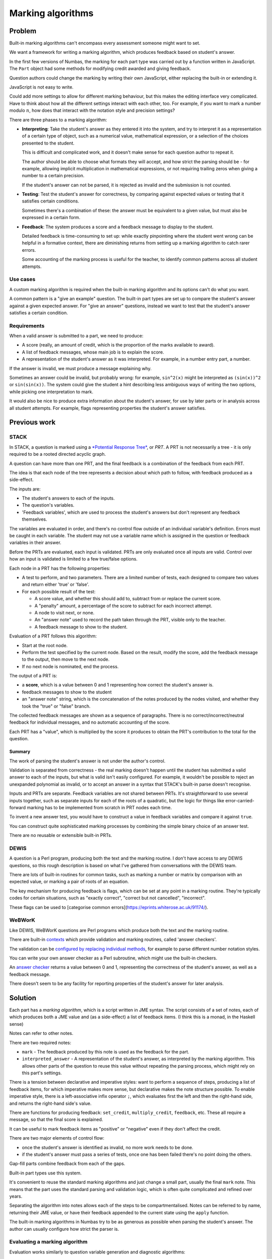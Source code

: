 Marking algorithms
==================

.. page_status::
    :kind: draft

Problem
-------

Built-in marking algorithms can't encompass every assessment someone might want to set.

We want a framework for writing a marking algorithm, which produces feedback based on student's answer.

In the first few versions of Numbas, the marking for each part type was carried out by a function written in JavaScript.
The ``Part`` object had some methods for modifying credit awarded and giving feedback.

Question authors could change the marking by writing their own JavaScript, either replacing the built-in or extending it.

JavaScript is not easy to write.

Could add more settings to allow for different marking behaviour, but this makes the editing interface very complicated.
Have to think about how all the different settings interact with each other, too.
For example, if you want to mark a number modulo :math:`n`, how does that interact with the notation style and precision settings?

There are three phases to a marking algorithm:

* **Interpreting**:
  Take the student's answer as they entered it into the system, and try to interpret it as a representation of a certain type of object, such as a numerical value, mathematical expression, or a selection of the choices presented to the student.

  This is difficult and complicated work, and it doesn't make sense for each question author to repeat it.

  The author should be able to choose what formats they will accept, and how strict the parsing should be - for example, allowing implicit multiplication in mathematical expressions, or not requiring trailing zeros when giving a number to a certain precision.

  If the student's answer can not be parsed, it is rejected as invalid and the submission is not counted.

* **Testing**:
  Test the student's answer for correctness, by comparing against expected values or testing that it satisfies certain conditions.

  Sometimes there's a combination of these: the answer must be equivalent to a given value, but must also be expressed in a certain form.

* **Feedback**:
  The system produces a score and a feedback message to display to the student.

  Detailed feedback is time-consuming to set up: while exactly pinpointing where the student went wrong can be helpful in a formative context, there are diminishing returns from setting up a marking algorithm to catch rarer errors.

  Some accounting of the marking process is useful for the teacher, to identify common patterns across all student attempts.

Use cases
*********

A custom marking algorithm is required when the built-in marking algorithm and its options can't do what you want.

A common pattern is a "give an example" question.
The built-in part types are set up to compare the student's answer against a given expected answer.
For "give an answer" questions, instead we want to test that the student's answer satisfies a certain condition.

Requirements
************

When a valid answer is submitted to a part, we need to produce:

* A score (really, an amount of credit, which is the proportion of the marks available to award).
* A list of feedback messages, whose main job is to explain the score.
* A representation of the student's answer as it was interpreted. 
  For example, in a number entry part, a number.

If the answer is invalid, we must produce a message explaining why.

Sometimes an answer could be invalid, but probably wrong: for example, ``sin^2(x)`` might be interpreted as ``(sin(x))^2`` or ``sin(sin(x))``.
The system could give the student a hint describing less ambiguous ways of writing the two options, while picking one interpretation to mark.

It would also be nice to produce extra information about the student's answer, for use by later parts or in analysis across all student attempts.
For example, flags representing properties the student's answer satisfies.

Previous work
-------------

STACK
*****

In STACK, a question is marked using a `*Potential Response Tree* <https://docs.stack-assessment.org/en/Authoring/Potential_response_trees/>`_, or *PRT*.
A PRT is not necessarily a tree - it is only required to be a rooted directed acyclic graph.

A question can have more than one PRT, and the final feedback is a combination of the feedback from each PRT.

The idea is that each node of the tree represents a decision about which path to follow, with feedback produced as a side-effect.

The inputs are:

* The student's answers to each of the inputs.
* The question's variables.
* 'Feedback variables', which are used to process the student's answers but don't represent any feedback themselves.

The variables are evaluated in order, and there's no control flow outside of an individual variable's definition.
Errors must be caught in each variable.
The student may not use a variable name which is assigned in the question or feedback variables in their answer.

Before the PRTs are evaluated, each input is validated.
PRTs are only evaluated once all inputs are valid.
Control over how an input is validated is limited to a few true/false options.

Each node in a PRT has the following properties:

* A test to perform, and two parameters.
  There are a limited number of tests, each designed to compare two values and return either 'true' or 'false'.

* For each possible result of the test:

  * A score value, and whether this should add to, subtract from or replace the current score.
  * A "penalty" amount, a percentage of the score to subtract for each incorrect attempt.
  * A node to visit next, or none.
  * An "answer note" used to record the path taken through the PRT, visible only to the teacher.
  * A feedback message to show to the student.

Evaluation of a PRT follows this algorithm:

* Start at the root node.

* Perform the test specified by the current node.
  Based on the result, modify the score, add the feedback message to the output, then move to the next node.

* If no next node is nominated, end the process.

The output of a PRT is:

* a **score**, which is a value between 0 and 1 representing how correct the student's answer is.
* feedback messages to show to the student
* an "answer note" string, which is the concatenation of the notes produced by the nodes visited, and whether they took the "true" or "false" branch.

The collected feedback messages are shown as a sequence of paragraphs.
There is no correct/incorrect/neutral feedback for individual messages, and no automatic accounting of the score.

Each PRT has a "value", which is multiplied by the score it produces to obtain the PRT's contribution to the total for the question.


Summary
~~~~~~~

The work of parsing the student's answer is not under the author's control.
  
Validation is separated from correctness - the real marking doesn't happen until the student has submitted a valid answer to each of the inputs, but what is valid isn't easily configured.
For example, it wouldn't be possible to reject an unexpanded polynomial as invalid, or to accept an answer in a syntax that STACK's built-in parse doesn't recognise.

Inputs and PRTs are separate.
Feedback variables are not shared between PRTs.
It's straightforward to use several inputs together, such as separate inputs for each of the roots of a quadratic, but the logic for things like error-carried-forward marking has to be implemented from scratch in PRT nodes each time.

To invent a new answer test, you would have to construct a value in feedback variables and compare it against ``true``.

You can construct quite sophisticated marking processes by combining the simple binary choice of an answer test.

There are no reusable or extensible built-in PRTs.

DEWIS
*****

A question is a Perl program, producing both the text and the marking routine.
I don't have access to any DEWIS questions, so this rough description is based on what I've gathered from conversations with the DEWIS team.

There are lots of built-in routines for common tasks, such as marking a number or matrix by comparison with an expected value, or marking a pair of roots of an equation.

The key mechanism for producing feedback is flags, which can be set at any point in a marking routine.
They're typically codes for certain situations, such as "exactly correct", "correct but not cancelled", "incorrect".

These flags can be used to [categorise common errors](https://eprints.whiterose.ac.uk/91174/).

WeBWorK
*******

Like DEWIS, WeBWorK questions are Perl programs which produce both the text and the marking routine.

There are built-in `contexts <https://webwork.maa.org/wiki/ContextList>`__ which provide validation and marking routines, called 'answer checkers'. 

The validation can be `configured by replacing individual methods <https://webwork.maa.org/wiki/Modifying_Contexts_(advanced)>`__, for example to parse different number notation styles.

You can write your own answer checker as a Perl subroutine, which might use the built-in checkers.

An `answer checker <https://webwork.maa.org/pod/pg/doc/MathObjects/MathObjectsAnswerCheckers.html#The-Context-and-Answer-Checkers>`__ returns a value between 0 and 1, representing the correctness of the student's answer, as well as a feedback message.

There doesn't seem to be any facility for reporting properties of the student's answer for later analysis.

Solution
--------

Each part has a *marking algorithm*, which is a script written in JME syntax.
The script consists of a set of notes, each of which produces both a JME value and (as a side-effect) a list of feedback items.
(I think this is a monad, in the Haskell sense)

Notes can refer to other notes.

There are two required notes:

* ``mark`` - The feedback produced by this note is used as the feedback for the part.
* ``interpreted_answer`` - A representation of the student's answer, as interpreted by the marking algorithm. 
  This allows other parts of the question to reuse this value without repeating the parsing process, which might rely on this part's settings.

There is a tension between declarative and imperative styles: want to perform a sequence of steps, producing a list of feedback items, for which imperative makes more sense, but declarative makes the note structure possible.
To enable imperative style, there is a left-associative infix operator ``;``, which evaluates first the left and then the right-hand side, and returns the right-hand side's value.

There are functions for producing feedback: ``set_credit``, ``multiply_credit``, ``feedback``, etc.
These all require a message, so that the final score is explained.

It can be useful to mark feedback items as "positive" or "negative" even if they don't affect the credit. 

There are two major elements of control flow: 

* once the student's answer is identified as invalid, no more work needs to be done.
* if the student's answer must pass a series of tests, once one has been failed there's no point doing the others.

Gap-fill parts combine feedback from each of the gaps.

Built-in part types use this system.

It's convenient to reuse the standard marking algorithms and just change a small part, usually the final ``mark`` note.
This means that the part uses the standard parsing and validation logic, which is often quite complicated and refined over years.

Separating the algorithm into notes allows each of the steps to be compartmentalised.
Notes can be referred to by name, returning their JME value, or have their feedback appended to the current state using the ``apply`` function.

The built-in marking algorithms in Numbas try to be as generous as possible when parsing the student's answer.
The author can usually configure how strict the parser is.

Evaluating a marking algorithm
******************************

Evaluation works similarly to question variable generation and diagnostic algorithms: 

* Each of the notes is evaluated in turn.
* Before evaluating a note, if it refers to another note, evaluate that note first.

Each note is evaluated within a *stateful scope*. 
The state of the scope is a list of feedback items, which is initially empty.
Operations can append to this list.

The scope maintains dictionaries of the final state of each note, and any error produced while evaluating each note.

The output is a dictionary, giving for each note:

* The final state - a list of feedback items.
* Whether the state is valid.
* The calculated JME value.
* An error message, if one was produced.

If a note produces an error, that does not stop evaluation of the algorithm, so notes that do not apply can be safely ignored without having to explicitly catch the error.

Errors cascade: if a note refers to another note which produced an error, it produces the same error and no attempt is made to evaluate it.

Marking a part
**************

The following is a description of the process of marking a student's answer to a question part.
This ignores the logic around adaptive marking and alternative answers.



The input is:

* the student answer
* the part's settings
* the number of marks available
* lists of the gaps and steps belonging to this part
* the names of all variables defined by the question
* a marking algorithm

The output is a final list of feedback items, as well as for each note the corresponding values, list of feedback items and any error produced.

A feedback item represents an operation on the part's feedback, such as changing the credit or giving the student a message.
Each item has a ``type`` describing what kind of operation the item performs, as well as one or more of the following properties, depending on the type:

* ``credit`` - an amount of credit to set, add, or multiply.
* ``reason`` - an extra note about why the operation is being performed, such as ``'correct'`` or ``'incorrect'`` when the credit is changed, or ``'invalid'`` when the student's answer is determined to be invalid.
* ``message`` - a message to show to the student explaining this item.
* ``concat_items`` - for the **Concatenate** operation, a list of items to add to the state.
* ``invalid`` - for the **End** operation, does this represent a decision that the student's answer is invalid?

The marking script is evaluated, with the other inputs available as variables.

The list of feedback items produced by the ``mark`` note is *finalised* with the following process, producing a final amount of credit, a determination if the student's answer is invalid, and a list of messages to show to the student:

* Initialise::

    valid = true
    end = false
    credit = 0
    output = empty list
    scale = 1
    lifts = empty stack

  The ``lifts`` are a mechanism for dealing with gap-fill parts, where the feedback from each of the gaps is scaled down and concatenated to give the feedback for the parent part.

* For each item in the input list, do the following depending on the item's type:

  * **Set credit**: set ``credit`` to the given amount, and add this item to the output.

  * **Multiply credit**: multiply ``credit`` by the given amount, and add this item to the output.

  * **Add credit**: add the given amount to ``credit``, and add this item to the output.

  * **Subtract credit**: subtract the given amount from ``credit``, and add this item to the output.

  * **End**: end the feedback here - ignore any subsequent items.
    If the item is marked as invalid, then set ``invalid`` to ``false``.
    If there is a lift on the stack, this represents the end of a gap's feedback, so instead skip ahead to the end of that gap's feedback and continue.
    
  * **Concatenate**: 

    * Add a lift to the stack, storing the current values of ``credit`` and ``scale``.
    * Set ``credit = 0`` and ``scale`` to the given value.
    * Insert the given items in the list just after this one, to be analysed next.
    * After those, add an **End lift** item.
    * Add this item to the output.

  * **End lift**: 

    * Take the last lift off the stack.
    * Multiply the current ``credit`` by the current ``scale`` and add to the stored credit, making that the new value of ``credit``.
    * Set ``scale`` to the stored scale.
    * Add this item to the output.

  * **Feedback** and **Warning**: Add this item to the output.

* Return the values of ``valid``, ``credit`` and ``output``.

The mark given to the student is the final ``credit`` multiplied by the marks available for the part.

Finally, the list of items in ``output`` is processed to produce a list of messages to show to the student.
Each message has a corresponding ``reason`` which determines whether it should be displayed as positive, negative or neutral feedback.
If the item changes the credit, the student is told the absolute change in credit, for example '1 mark was taken away'.
**Warning** items attach a message to the answer input field, rather than the list of feedback messages.

Examples
--------

An entire marking algorithm
***************************

As an example, here is the built-in marking algorithm for the number entry part.

We'll work backwards from the two final notes, ``mark`` and ``interpreted_answer``.

The ``interpreted_answer`` note is the simplest.
It first applies the check that the student's answer is valid, defined in ``validNumber`` and if it is, produces a numerical value calculated in the note ``studentNumber``::

    interpreted_answer (The student's answer, to be reused by other parts):
        apply(validNumber);
        studentNumber

In ``studentNumber``, we try to parse the student's answer using the notation styles chosen by the author::

    studentNumber (The student's answer, parsed as a number):
        if(settings["allowFractions"],
            parsedecimal_or_fraction(studentAnswer,settings["notationStyles"])
        ,
            parsedecimal(studentAnswer,settings["notationStyles"])
        )

This note will produce the value ``NaN`` ("not a number") if the student's answer is not in the right format.

The ``validNumber`` note produces feedback for this::

    validNumber (Is the student's answer a valid number?):
        if(isnan(studentNumber),
            warn(translate("part.numberentry.answer invalid"));
            fail(translate("part.numberentry.answer invalid"))
        ,
            true
        )

The ``cleanedStudentAnswer`` note produces a string in the canonical notation style, so that other parts of the algorithm don't need to worry about the notation style the student used::

    cleanedStudentAnswer:
        cleannumber(studentAnswer, settings["notationStyles"])

Now we can carry out the marking process, in the ``mark`` note::

    mark (Mark the student's answer):
        apply(validNumber);
        apply(numberInRange);
        assert(numberInRange,end());
        if(isFraction,
            apply(cancelled)
        ,
            apply(correctPrecision)
        )
     
First of all the ``validNumber`` note is applied, so if the student's answer is invalid then no more feedback is produced.

The student's answer is considered correct if it lies between the minimum and maximum accepted values specified by the author.
This is checked in ``numberInRange``::

    numberInRange (Is the student's number in the allowed range?):
        if(studentNumber>=minvalue and studentNumber<=maxvalue,
            correct()
        ,
            incorrect();
            end()
        )

If the student's answer is not in the required range, then the "your answer is incorrect" feedback is given, and marking stops here.
If the student's answer is in the required range, they are given the "your answer is correct" feedback, which provisionally sets the credit to 1.

Authors quite often get the minimum and maximum value the wrong way round, particularly when they're defined as ``x - tol`` and ``x + tol`` and they forget to account for the case that ``tol`` is negative.
It doesn't help anyone to have an impossible range, so the marking algorithm first computes ``raw_minvalue`` and ``raw_maxvalue``, then ensures the final ``minvalue`` and ``maxvalue`` are the right way round::

    minvalue: min(raw_minvalue,raw_maxvalue)

    maxvalue: max(raw_minvalue,raw_maxvalue)

The author can require that the student gives their answer to a certain precision, specified in terms of decimal places or significant figures.
The minimum and maximum values are rounded to the same precision as the student's answer, so that the author doesn't need to worry about rounding::

    studentPrecision:
        switch(
            settings["precisionType"]="dp", max(settings["precision"],countdp(cleanedStudentAnswer)),
            settings["precisionType"]="sigfig", max(settings["precision"],countsigfigs(cleanedStudentAnswer)),
            0
        )

    raw_minvalue:
        switch(
            settings["precisionType"]="dp", precround(settings["minvalue"],studentPrecision),
            settings["precisionType"]="sigfig", siground(settings["minvalue"],studentPrecision),
            settings["minvalue"]
        )

    raw_maxvalue:
        switch(
            settings["precisionType"]="dp", precround(settings["maxvalue"],studentPrecision),
            settings["precisionType"]="sigfig", siground(settings["maxvalue"],studentPrecision),
            settings["maxvalue"]
        )

The line ``assert(numberInRange,end());`` ends the marking if the student's number is not in the required range.
If it is, then there are penalties that might be applied, based on the precision of the student's answer.

If the student's answer is a fraction, they might be required to cancel it::

    isFraction (Is the student's answer a fraction?):
        "/" in studentAnswer

    numerator (The numerator of the student's answer, or 0 if not a fraction):
        if(isFraction,
            parsenumber(split(studentAnswer,"/")[0],settings["notationStyles"])
        ,
            0
        )

    denominator (The numerator of the student's answer, or 0 if not a fraction):
        if(isFraction,
            parsenumber(split(studentAnswer,"/")[1],settings["notationStyles"])
        ,
            0
        )

    cancelled (Is the student's answer a cancelled fraction?):
        assert(isFraction and gcd(numerator,denominator)=1,
            assert(not settings["mustBeReduced"],
                multiply_credit(settings["mustBeReducedPC"],translate("part.numberentry.answer not reduced"))
            );
            false
        )

The ``isFraction`` note produces a boolean value representing whether the student's answer is written as a fraction or not.
It doesn't apply any feedback items directly.

The ``cancelled`` note uses ``assert`` to exit if the condition is satisfied; if it's not, then a ``multiply_credit`` feedback item takes away a percentage of the credit awarded so far.
The ``false`` at the end of the ``assert`` block makes sure that the note's value represents whether the student's answer is cancelled (``assert`` returns true if the condition is satisfied).

If the student's answer is not a fraction, then it is an integer or a decimal, and a precision restriction might apply::

    correctPrecision (Has the student's answer been given to the desired precision?):     
        if(togivenprecision(cleanedStudentAnswer,settings['precisionType'],settings['precision'],settings["strictPrecision"]),
            true
        ,
            multiply_credit(settings["precisionPC"],settings["precisionMessage"]);
            false
        )

Like the ``cancelled`` note, this one both produces a boolean value representing whether the student's answer was given to the right precision, and a feedback item subtracting a percentage of the credit awarded so far if it wasn't.

An extended marking algorithm
*****************************

This extension to the built-in number entry algorithm marks the student's answer correct only if it is divisible by both 2 and 3::

    required_factors (Factors that the student's answer must have):
      [2,3]

    isInteger (Is the student's answer an integer?):
      assert(isint(studentNumber),
        fail("Your answer is not an integer.");
        warn("Your answer must be an integer.");
        false
      )

    divisible_by_factors (Is the student's answer divisible by all the required factors?):
      map(
        if(mod(studentNumber,n)=0,
          add_credit(1/len(required_factors), "Your number is divisible by "+n+"."),
          negative_feedback("Your number is not divisible by "+n+".")
        ),
        n,
        required_factors
      )

    mark (Mark the student's answer):
      apply(validNumber);
      apply(isInteger);
      apply(divisible_by_factors)

All of the notes defined in the base algorithm are available, so ``validNumber`` is used to check that the student's answer can be parsed, and ``studentNumber`` represents the numerical value.

The ``required_factors`` note is static - it's effectively used as a constant, so the list of required factors is only defined in one place and is easy to edit.

After checking that the student's answer can be parsed, the ``isInteger`` note marks the student's answer as invalid if it is not an integer.
When it's clear that the student has misunderstood the instructions, marking their answer as invalid rather than incorrect gives them an explanation of what they have done wrong, and an opportunity to try again.

Finally, the note ``divisible_by_factors`` runs through the required factors, and adds an equal proportion of the available credit for each one that is satisfied.
If the student's number does not have a certain factor, a ``negative_feedback`` item tells them this, without modifying the score.
